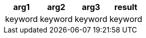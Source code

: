 [%header.monospaced.styled,format=dsv,separator=|]
|===
arg1 | arg2 | arg3 | result
keyword | keyword | keyword | keyword
|===
